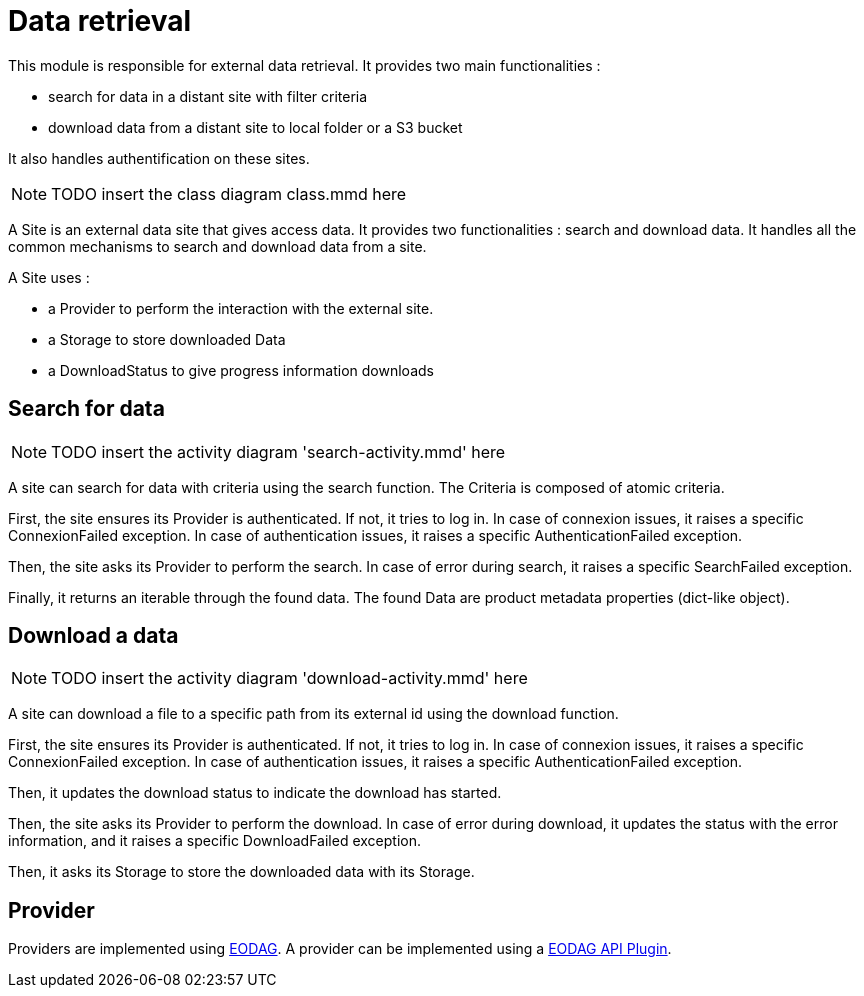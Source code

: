 = Data retrieval

This module is responsible for external data retrieval.
It provides two main functionalities :

* search for data in a distant site with filter criteria
* download data from a distant site to local folder or a S3 bucket

It also handles authentification on these sites.

NOTE: TODO insert the class diagram class.mmd here

A Site is an external data site that gives access data.
It provides two functionalities : search and download data.
It handles all the common mechanisms to search and download data from a site.

A Site uses :

* a Provider to perform the interaction with the external site.
* a Storage to store downloaded Data
* a DownloadStatus to give progress information downloads

== Search for data

NOTE: TODO insert the activity diagram 'search-activity.mmd' here

A site can search for data with criteria using the search function.
The Criteria is composed of atomic criteria.

First, the site ensures its Provider is authenticated.
If not, it tries to log in.
In case of connexion issues, it raises a specific ConnexionFailed exception.
In case of authentication issues, it raises a specific AuthenticationFailed exception.

Then, the site asks its Provider to perform the search.
In case of error during search, it raises a specific SearchFailed exception.

Finally, it returns an iterable through the found data.
The found Data are product metadata properties (dict-like object).

== Download a data

NOTE: TODO insert the activity diagram 'download-activity.mmd' here

A site can download a file to a specific path from its external id using the download function.

First, the site ensures its Provider is authenticated.
If not, it tries to log in.
In case of connexion issues, it raises a specific ConnexionFailed exception.
In case of authentication issues, it raises a specific AuthenticationFailed exception.

Then, it updates the download status to indicate the download has started.

Then, the site asks its Provider to perform the download.
In case of error during download,
it updates the status with the error information,
and it raises a specific DownloadFailed exception.

Then, it asks its Storage to store the downloaded data with its Storage.

== Provider

Providers are implemented using https://eodag.readthedocs.io/en/stable/index.html[EODAG].
A provider can be implemented using a https://eodag.readthedocs.io/en/stable/plugins_reference/api.html[EODAG API Plugin].

// TODO small description how to use eodag
